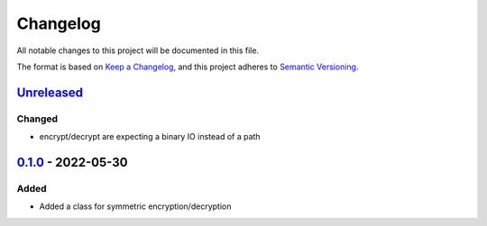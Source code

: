 =========
Changelog
=========

All notable changes to this project will be documented in this file.

The format is based on `Keep a Changelog`_, and this project adheres to `Semantic Versioning`_.

`Unreleased`_
-------------

Changed
^^^^^^^
* encrypt/decrypt are expecting a binary IO instead of a path

`0.1.0`_ - 2022-05-30
---------------------

Added
^^^^^
* Added a class for symmetric encryption/decryption

.. _`unreleased`: https://github.com/piper-hq/cryptonium/compare/v0.1.0...main
.. _`0.1.0`: https://github.com/piper-hq/cryptonium/releases/tag/v0.1.0

.. _`Keep a Changelog`: https://keepachangelog.com/en/1.0.0/
.. _`Semantic Versioning`: https://semver.org/spec/v2.0.0.html
